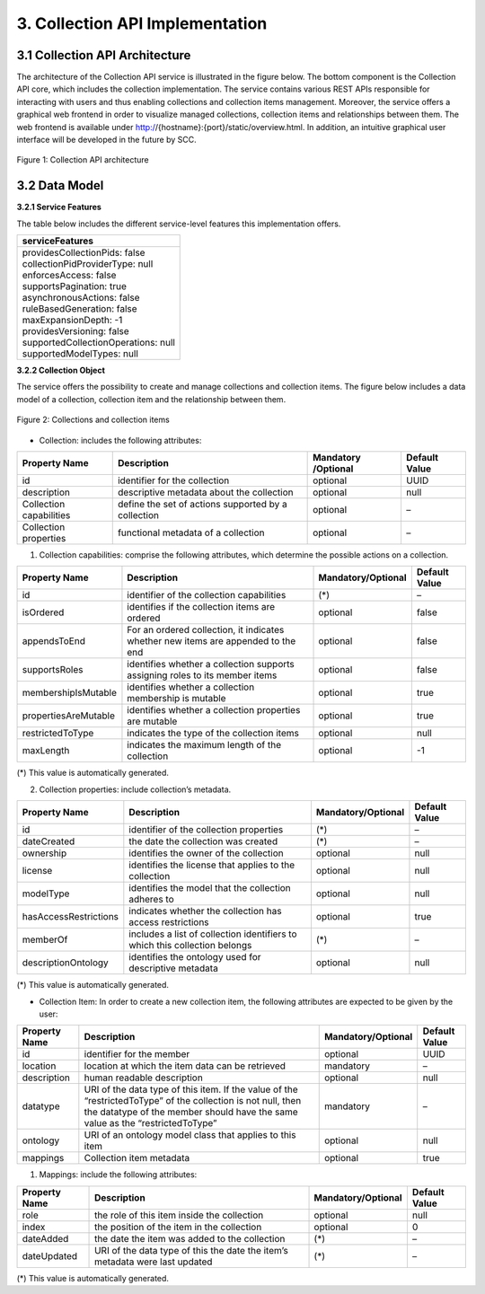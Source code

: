 .. _collection-implementation:

++++++++++++++++++++++++++++++++
3. Collection API Implementation
++++++++++++++++++++++++++++++++
*******************************
3.1 Collection API Architecture
*******************************
The architecture of the Collection API service is illustrated in the figure below. The bottom component is the Collection API core, which includes the collection 
implementation. The service contains various REST APIs responsible for interacting with users and thus enabling collections and collection items management. 
Moreover, the service offers a graphical web frontend in order to visualize managed collections, collection items and relationships between them. The web frontend 
is available under http://{hostname}:{port}/static/overview.html. In addition, an intuitive graphical user interface will be developed in the future by SCC.

.. figure:: images/architecture.png
   :align: center
   
   Figure 1: Collection API architecture
   
**************
3.2 Data Model
**************

**3.2.1 Service Features**

The table below includes the different service-level features this implementation offers.

+--------------------------------------+
| serviceFeatures                      |
+======================================+
| | providesCollectionPids: false      |
| | collectionPidProviderType: null    |
| | enforcesAccess: false              |
| | supportsPagination: true           |
| | asynchronousActions: false         |
| | ruleBasedGeneration: false         |
| | maxExpansionDepth: -1              |
| | providesVersioning: false          |
| | supportedCollectionOperations: null|
| | supportedModelTypes: null          |
+--------------------------------------+

**3.2.2 Collection Object**

The service offers the possibility to create and manage collections and collection items. The figure below includes a data model of a collection, collection item and the relationship between them.

.. figure:: images/collectionDataModel.png
   :width: 650
   :align: center
   
   Figure 2: Collections and collection items

- Collection: includes the following attributes:

+---------------+------------------------------+-----------+---------------+
| Property Name | Description                  | Mandatory | Default Value |
|               |                              | /Optional |               |
+===============+==============================+===========+===============+
| id            | identifier for the collection| optional  | UUID          |
+---------------+------------------------------+-----------+---------------+
| description   | descriptive metadata about   | optional  | null          |
|               | the collection               |           |               |
+---------------+------------------------------+-----------+---------------+
| Collection    | define the set of actions    | optional  | –             |
| capabilities  | supported by a collection    |           |               |
+---------------+------------------------------+-----------+---------------+
| Collection    | functional metadata of a     | optional  | –             |
| properties    | collection                   |           |               |
+---------------+------------------------------+-----------+---------------+

1. Collection capabilities: comprise the following attributes, which determine the possible actions on a collection.

+---------------------+------------------------------+---------------------+---------------+
| Property Name       | Description                  | Mandatory/Optional  | Default Value |
+=====================+==============================+=====================+===============+
| id                  | identifier of the collection | (*)                 | –             | 
|                     | capabilities                 |                     |               |
+---------------------+------------------------------+---------------------+---------------+
| isOrdered           | identifies if the collection | optional            | false         |
|                     | items are ordered            |                     |               |
+---------------------+------------------------------+---------------------+---------------+
| appendsToEnd        | For an ordered collection,   | optional            | false         |
|                     | it indicates whether new     |                     |               |
|                     | items are appended to the end|                     |               |
+---------------------+------------------------------+---------------------+---------------+
| supportsRoles       | identifies whether a         | optional            | false         |
|                     | collection supports assigning|                     |               |
|                     | roles to its member items    |                     |               |
+---------------------+------------------------------+---------------------+---------------+
| membershipIsMutable | identifies whether a         | optional            | true          |
|                     | collection membership is     |                     |               |
|                     | mutable                      |                     |               |
+---------------------+------------------------------+---------------------+---------------+
| propertiesAreMutable| identifies whether a         | optional            | true          |
|                     | collection properties are    |                     |               |
|                     | mutable                      |                     |               |
+---------------------+------------------------------+---------------------+---------------+
| restrictedToType    | indicates the type of the    | optional            | null          |
|                     | collection items             |                     |               |
+---------------------+------------------------------+---------------------+---------------+
| maxLength           | indicates the maximum length | optional            | -1            |
|                     | of the collection            |                     |               |
+---------------------+------------------------------+---------------------+---------------+

(*) This value is automatically generated. 

2. Collection properties: include collection’s metadata.

+----------------------+------------------------------+---------------------+---------------+
| Property Name        | Description                  | Mandatory/Optional  | Default Value |
+======================+==============================+=====================+===============+
| id                   | identifier of the collection | (*)                 | –             | 
|                      | properties                   |                     |               |
+----------------------+------------------------------+---------------------+---------------+
| dateCreated          | the date the collection was  | (*)                 | –             |
|                      | created                      |                     |               |
+----------------------+------------------------------+---------------------+---------------+
| ownership            | identifies the owner of the  | optional            | null          |
|                      | collection                   |                     |               |
+----------------------+------------------------------+---------------------+---------------+
| license              | identifies the license that  | optional            | null          |
|                      | applies to the collection    |                     |               |
+----------------------+------------------------------+---------------------+---------------+
| modelType            | identifies the model that    | optional            | null          |
|                      | the collection adheres to    |                     |               |
+----------------------+------------------------------+---------------------+---------------+
| hasAccessRestrictions| indicates whether the        | optional            | true          |
|                      | collection has access        |                     |               |
|                      | restrictions                 |                     |               |
+----------------------+------------------------------+---------------------+---------------+
| memberOf             | includes a list of collection| (*)                 | –             |
|                      | identifiers to which this    |                     |               |
|                      | collection belongs           |                     |               |
+----------------------+------------------------------+---------------------+---------------+
| descriptionOntology  | identifies the ontology used | optional            | null          |
|                      | for descriptive metadata     |                     |               |
+----------------------+------------------------------+---------------------+---------------+

(*) This value is automatically generated. 

- Collection Item: In order to create a new collection item, the following attributes are expected to be given by the user:

+----------------------+---------------------------------+---------------------+---------------+
| Property Name        | Description                     | Mandatory/Optional  | Default Value |
+======================+=================================+=====================+===============+
| id                   | identifier for the member       | optional            | UUID          | 
+----------------------+---------------------------------+---------------------+---------------+
| location             | location at which the item      | mandatory           | –             |
|                      | data can be retrieved           |                     |               |
+----------------------+---------------------------------+---------------------+---------------+
| description          | human readable description      | optional            | null          |
+----------------------+---------------------------------+---------------------+---------------+
| datatype             | URI of the data type of this    | mandatory           | –             |
|                      | item. If the value of the       |                     |               |
|                      | “restrictedToType” of the       |                     |               |
|                      | collection is not null, then    |                     |               |
|                      | the datatype of the member      |                     |               |
|                      | should have the same value as   |                     |               |
|                      | the “restrictedToType”          |                     |               |
+----------------------+---------------------------------+---------------------+---------------+
| ontology             | URI of an ontology model        | optional            | null          |
|                      | class that applies to this      |                     |               |
|                      | item                            |                     |               |
+----------------------+---------------------------------+---------------------+---------------+
| mappings             | Collection item metadata        | optional            | true          |
+----------------------+---------------------------------+---------------------+---------------+

1. Mappings: include the following attributes:

+----------------------+------------------------------+---------------------+---------------+
| Property Name        | Description                  | Mandatory/Optional  | Default Value |
+======================+==============================+=====================+===============+
| role                 | the role of this item inside | optional            | null          |
|                      | the collection               |                     |               |  
+----------------------+------------------------------+---------------------+---------------+
| index                | the position of the item in  | optional            | 0             |
|                      | the collection               |                     |               |
+----------------------+------------------------------+---------------------+---------------+
| dateAdded            | the date the item was added  | (*)                 | –             |
|                      | to the collection            |                     |               |
+----------------------+------------------------------+---------------------+---------------+
| dateUpdated          | URI of the data type of this | (*)                 | –             |
|                      | the date the item’s metadata |                     |               |
|                      | were last updated            |                     |               |
+----------------------+------------------------------+---------------------+---------------+

(*) This value is automatically generated.
